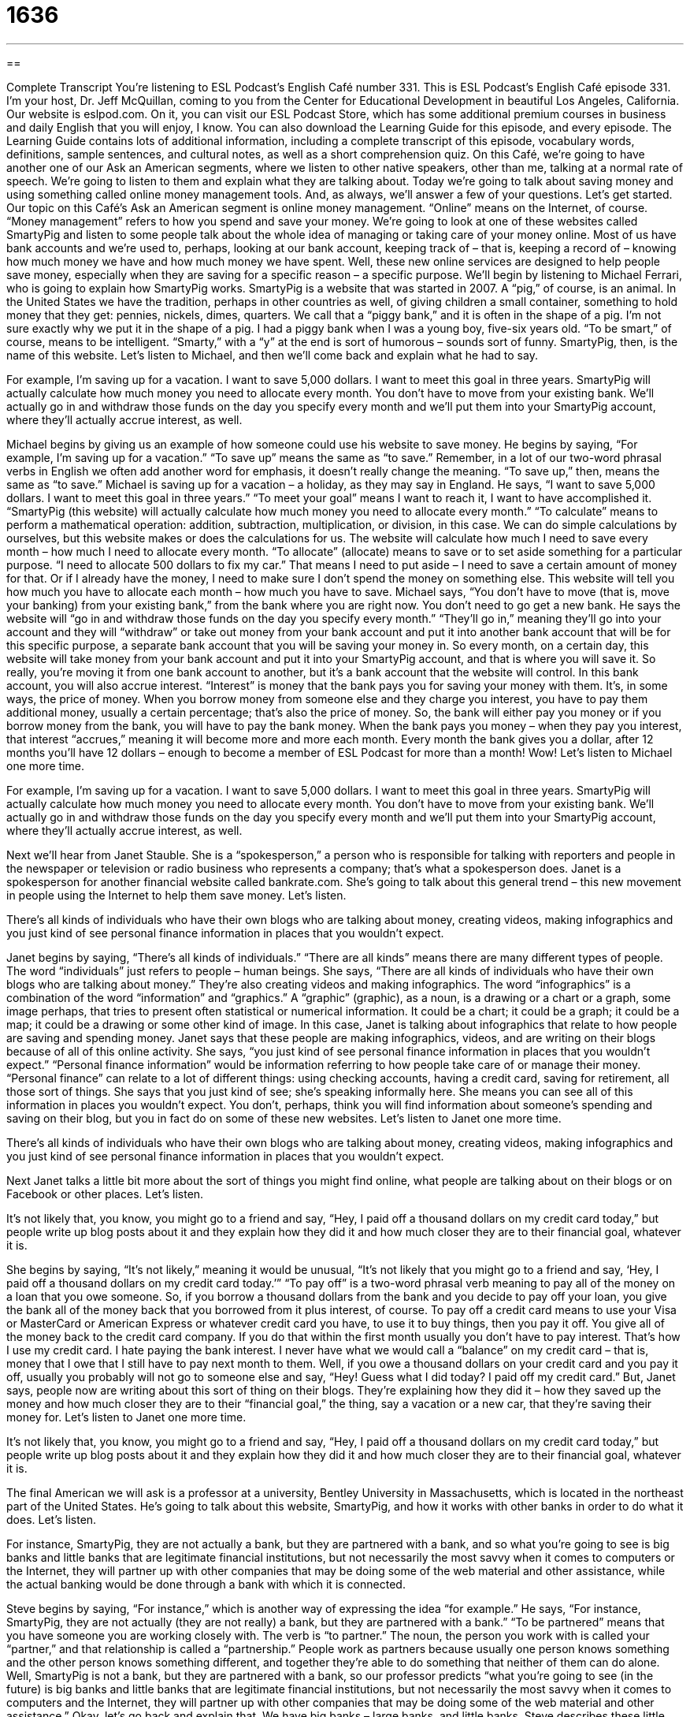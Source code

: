 = 1636
:toc: left
:toclevels: 3
:sectnums:
:stylesheet: ../../../myAdocCss.css

'''

== 

Complete Transcript
You’re listening to ESL Podcast’s English Café number 331.
This is ESL Podcast’s English Café episode 331. I’m your host, Dr. Jeff McQuillan, coming to you from the Center for Educational Development in beautiful Los Angeles, California.
Our website is eslpod.com. On it, you can visit our ESL Podcast Store, which has some additional premium courses in business and daily English that you will enjoy, I know. You can also download the Learning Guide for this episode, and every episode. The Learning Guide contains lots of additional information, including a complete transcript of this episode, vocabulary words, definitions, sample sentences, and cultural notes, as well as a short comprehension quiz.
On this Café, we’re going to have another one of our Ask an American segments, where we listen to other native speakers, other than me, talking at a normal rate of speech. We’re going to listen to them and explain what they are talking about. Today we’re going to talk about saving money and using something called online money management tools. And, as always, we’ll answer a few of your questions. Let’s get started.
Our topic on this Café’s Ask an American segment is online money management. “Online” means on the Internet, of course. “Money management” refers to how you spend and save your money. We’re going to look at one of these websites called SmartyPig and listen to some people talk about the whole idea of managing or taking care of your money online. Most of us have bank accounts and we’re used to, perhaps, looking at our bank account, keeping track of – that is, keeping a record of – knowing how much money we have and how much money we have spent. Well, these new online services are designed to help people save money, especially when they are saving for a specific reason – a specific purpose.
We’ll begin by listening to Michael Ferrari, who is going to explain how SmartyPig works. SmartyPig is a website that was started in 2007. A “pig,” of course, is an animal. In the United States we have the tradition, perhaps in other countries as well, of giving children a small container, something to hold money that they get: pennies, nickels, dimes, quarters. We call that a “piggy bank,” and it is often in the shape of a pig. I’m not sure exactly why we put it in the shape of a pig. I had a piggy bank when I was a young boy, five-six years old. “To be smart,” of course, means to be intelligent. “Smarty,” with a “y” at the end is sort of humorous – sounds sort of funny. SmartyPig, then, is the name of this website.
Let’s listen to Michael, and then we’ll come back and explain what he had to say.
[recording]
For example, I’m saving up for a vacation. I want to save 5,000 dollars. I want to meet this goal in three years. SmartyPig will actually calculate how much money you need to allocate every month. You don’t have to move from your existing bank. We’ll actually go in and withdraw those funds on the day you specify every month and we’ll put them into your SmartyPig account, where they’ll actually accrue interest, as well.
[end of recording]
Michael begins by giving us an example of how someone could use his website to save money. He begins by saying, “For example, I’m saving up for a vacation.” “To save up” means the same as “to save.” Remember, in a lot of our two-word phrasal verbs in English we often add another word for emphasis, it doesn’t really change the meaning. “To save up,” then, means the same as “to save.”
Michael is saving up for a vacation – a holiday, as they may say in England. He says, “I want to save 5,000 dollars. I want to meet this goal in three years.” “To meet your goal” means I want to reach it, I want to have accomplished it. “SmartyPig (this website) will actually calculate how much money you need to allocate every month.” “To calculate” means to perform a mathematical operation: addition, subtraction, multiplication, or division, in this case. We can do simple calculations by ourselves, but this website makes or does the calculations for us. The website will calculate how much I need to save every month – how much I need to allocate every month. “To allocate” (allocate) means to save or to set aside something for a particular purpose. “I need to allocate 500 dollars to fix my car.” That means I need to put aside – I need to save a certain amount of money for that. Or if I already have the money, I need to make sure I don’t spend the money on something else. This website will tell you how much you have to allocate each month – how much you have to save.
Michael says, “You don’t have to move (that is, move your banking) from your existing bank,” from the bank where you are right now. You don’t need to go get a new bank. He says the website will “go in and withdraw those funds on the day you specify every month.” “They’ll go in,” meaning they’ll go into your account and they will “withdraw” or take out money from your bank account and put it into another bank account that will be for this specific purpose, a separate bank account that you will be saving your money in. So every month, on a certain day, this website will take money from your bank account and put it into your SmartyPig account, and that is where you will save it. So really, you’re moving it from one bank account to another, but it’s a bank account that the website will control.
In this bank account, you will also accrue interest. “Interest” is money that the bank pays you for saving your money with them. It’s, in some ways, the price of money. When you borrow money from someone else and they charge you interest, you have to pay them additional money, usually a certain percentage; that’s also the price of money. So, the bank will either pay you money or if you borrow money from the bank, you will have to pay the bank money. When the bank pays you money – when they pay you interest, that interest “accrues,” meaning it will become more and more each month. Every month the bank gives you a dollar, after 12 months you’ll have 12 dollars – enough to become a member of ESL Podcast for more than a month! Wow!
Let’s listen to Michael one more time.
[recording]
For example, I’m saving up for a vacation. I want to save 5,000 dollars. I want to meet this goal in three years. SmartyPig will actually calculate how much money you need to allocate every month. You don’t have to move from your existing bank. We’ll actually go in and withdraw those funds on the day you specify every month and we’ll put them into your SmartyPig account, where they’ll actually accrue interest, as well.
[end of recording]
Next we’ll hear from Janet Stauble. She is a “spokesperson,” a person who is responsible for talking with reporters and people in the newspaper or television or radio business who represents a company; that’s what a spokesperson does. Janet is a spokesperson for another financial website called bankrate.com. She’s going to talk about this general trend – this new movement in people using the Internet to help them save money. Let’s listen.
[recording]
There’s all kinds of individuals who have their own blogs who are talking about money, creating videos, making infographics and you just kind of see personal finance information in places that you wouldn’t expect.
[end of recording]
Janet begins by saying, “There’s all kinds of individuals.” “There are all kinds” means there are many different types of people. The word “individuals” just refers to people – human beings. She says, “There are all kinds of individuals who have their own blogs who are talking about money.” They’re also creating videos and making infographics. The word “infographics” is a combination of the word “information” and “graphics.” A “graphic” (graphic), as a noun, is a drawing or a chart or a graph, some image perhaps, that tries to present often statistical or numerical information. It could be a chart; it could be a graph; it could be a map; it could be a drawing or some other kind of image.
In this case, Janet is talking about infographics that relate to how people are saving and spending money. Janet says that these people are making infographics, videos, and are writing on their blogs because of all of this online activity. She says, “you just kind of see personal finance information in places that you wouldn’t expect.” “Personal finance information” would be information referring to how people take care of or manage their money. “Personal finance” can relate to a lot of different things: using checking accounts, having a credit card, saving for retirement, all those sort of things. She says that you just kind of see; she’s speaking informally here. She means you can see all of this information in places you wouldn’t expect. You don’t, perhaps, think you will find information about someone’s spending and saving on their blog, but you in fact do on some of these new websites.
Let’s listen to Janet one more time.
[recording]
There’s all kinds of individuals who have their own blogs who are talking about money, creating videos, making infographics and you just kind of see personal finance information in places that you wouldn’t expect.
[end of recording]
Next Janet talks a little bit more about the sort of things you might find online, what people are talking about on their blogs or on Facebook or other places. Let’s listen.
[recording]
It’s not likely that, you know, you might go to a friend and say, “Hey, I paid off a thousand dollars on my credit card today,” but people write up blog posts about it and they explain how they did it and how much closer they are to their financial goal, whatever it is.
[end of recording]
She begins by saying, “It’s not likely,” meaning it would be unusual, “It’s not likely that you might go to a friend and say, ‘Hey, I paid off a thousand dollars on my credit card today.’” “To pay off” is a two-word phrasal verb meaning to pay all of the money on a loan that you owe someone. So, if you borrow a thousand dollars from the bank and you decide to pay off your loan, you give the bank all of the money back that you borrowed from it plus interest, of course. To pay off a credit card means to use your Visa or MasterCard or American Express or whatever credit card you have, to use it to buy things, then you pay it off. You give all of the money back to the credit card company. If you do that within the first month usually you don’t have to pay interest. That’s how I use my credit card. I hate paying the bank interest. I never have what we would call a “balance” on my credit card – that is, money that I owe that I still have to pay next month to them. Well, if you owe a thousand dollars on your credit card and you pay it off, usually you probably will not go to someone else and say, “Hey! Guess what I did today? I paid off my credit card.” But, Janet says, people now are writing about this sort of thing on their blogs. They’re explaining how they did it – how they saved up the money and how much closer they are to their “financial goal,” the thing, say a vacation or a new car, that they’re saving their money for.
Let’s listen to Janet one more time.
[recording]
It’s not likely that, you know, you might go to a friend and say, “Hey, I paid off a thousand dollars on my credit card today,” but people write up blog posts about it and they explain how they did it and how much closer they are to their financial goal, whatever it is.
[end of recording]
The final American we will ask is a professor at a university, Bentley University in Massachusetts, which is located in the northeast part of the United States. He’s going to talk about this website, SmartyPig, and how it works with other banks in order to do what it does. Let’s listen.
[recording]
For instance, SmartyPig, they are not actually a bank, but they are partnered with a bank, and so what you’re going to see is big banks and little banks that are legitimate financial institutions, but not necessarily the most savvy when it comes to computers or the Internet, they will partner up with other companies that may be doing some of the web material and other assistance, while the actual banking would be done through a bank with which it is connected.
[end of recording]
Steve begins by saying, “For instance,” which is another way of expressing the idea “for example.” He says, “For instance, SmartyPig, they are not actually (they are not really) a bank, but they are partnered with a bank.” “To be partnered” means that you have someone you are working closely with. The verb is “to partner.” The noun, the person you work with is called your “partner,” and that relationship is called a “partnership.” People work as partners because usually one person knows something and the other person knows something different, and together they’re able to do something that neither of them can do alone.
Well, SmartyPig is not a bank, but they are partnered with a bank, so our professor predicts “what you’re going to see (in the future) is big banks and little banks that are legitimate financial institutions, but not necessarily the most savvy when it comes to computers and the Internet, they will partner up with other companies that may be doing some of the web material and other assistance.” Okay, let’s go back and explain that.
We have big banks – large banks, and little banks. Steve describes these little banks as those that are legitimate financial institutions. When we say something is “legitimate,” we mean it’s real, it’s legal, it’s fair, it’s honest, it is actually what it says it is. A legitimate financial institution would be one that follows the government regulations, that does what it’s supposed to do, and so forth. A lot of these small banks, however, aren’t necessarily the most savvy when it comes to computers and the Internet. “To be savvy” (savvy) means to have a lot of knowledge about something, to be very experienced with something. The professor, here, is saying that these banks don’t have the most savvy – they’re not very savvy when it comes to – when it relates to computers or the Internet, so they work with another organization. They partner up with other companies that are doing some of the Internet – the web information, the web materials and assistance. The actual banking – the real banking is done with the bank, but these companies provide all of the other Internet support, you could say. That’s how they are able to work together as a partner. At the end, our professor says that the actual banking would be done through a bank with which it, meaning companies like SmartyPig, is connected – that is is related to, has a relationship, in this case a partnership with.
Let’s listen to Steve one more time.
[recording]
For instance, SmartyPig, they are not actually a bank, but they are partnered with a bank, and so what you’re going to see is big banks and little banks that are legitimate financial institutions, but not necessarily the most savvy when it comes to computers or the Internet, they will partner up with other companies that may be doing some of the web material and other assistance, while the actual banking would be done through a bank with which it is connected.
[end of recording]
Now you can go out and save money by going to one of these websites. Of course, there’s always the problem of security with some of these websites. Sometimes you’re not always certain about how secure they are. But if you trust them, they’re probably something that can help you.
Speaking of helping us, we thank Voice of America for the audio clips in this Ask an American segment, and most of our Ask an American segments.
Now let’s answer some of your questions.
Konstantin (Konstantin) in Russia wants to know the difference between the expression “don’t worry” and “don’t bother.”
“Don’t worry” (worry) or “do not worry” means try not to become upset or nervous or troubled about something. Don’t get concerned about something. “Don’t bother” (bother) means don’t put any additional time or energy or effort into doing something. Often it means simply don’t do that, it’s not worth your time, it doesn’t matter, it’s not important, or perhaps it won’t make a difference. So, “don’t worry” really relates to how you feel about something – what you are thinking, what you are feeling. “Don’t bother” is related to your actions, what you are going to do or not going to do.
We have a similar phrase that is often used by young Americans – younger Americans. I’m a young American – sort of! Although, I did see someone say about my YouTube video – one of my YouTube videos, “His voice sounds a lot younger than the way he looks.” Really? Well, I think that’s true. My voice does sound younger. I look 25, but my voice sounds more like 20. Right? That’s what I thought.
Anyway, young people like me sometimes use the expression “no worries.” “No worries” is a little different than the more common expression “don’t worry.” “No worries” is used when someone does something wrong, or someone hurts you or perhaps says something to you that is possibly something that might bother you, the other person says, “No worries,” meaning you don’t have to worry about my feelings; it’s no big deal; it’s not important. So you’re at a bar, and your friend walks up to a beautiful woman that you were interested in, and the beautiful woman and your friend go over to a table and start talking. And then your friend comes back to you and says, “Oh, I’m sorry. You wanted to talk to that girl also, didn’t you?” And you say, “Oh, no worries. It’s no big deal. I’m going to go now and you can just take the bus home from the bar!”
Our next question comes from Lotfollah (Lotfollah). I’m sure I’m mispronouncing that. I’m not sure where Lotfollah is from. The question has to do with a phrase, “not only.” This phrase sometimes comes at the beginning of a sentence. For example, “Not only are you unhappy, but you are also sick.” “Not only” means not exclusively, it’s not just this one thing but it’s also another thing. “Not only did my best friend go with the beautiful girl that I liked at the bar, he also didn’t pay for his drink when he left that evening.” So, not only did he steal the girl I was interested in, he also made me pay for his drink. What a friend!
Well, “not only” can be used in the beginning of a sentence. It also can be used in the middle, if you will, of a sentence. You could say, “Ken is not only ugly, but also stupid.” Or you could say, “Julie is not only a successful architect (someone who builds buildings), but also a wonderful mother.” Notice when we use “not only” in this case, when we use it with the expression “but also,” the things that come after “not only” and “but also” have to be the same kind of word – the same part of speech, we would say. So if it’s an adjective in the first part, it has to be an adjective in the second part. “Ken is not only ugly (adjective), but also stupid (adjective).” You can’t say, “Ken is not only ugly, but also a boy.” Well, “boy” is a noun, not an adjective, and therefore you can’t use it in this way with this construction of “not only” and “but also.” That particular use is a little more formal in English; you don’t hear it as much in normal conversation. Putting “not only” at the front of the sentence is a little more informal, and you will hear that more in a conversational setting.
Lukas (Lukas) in Germany wants to know the meaning of the phrase “I’m moving past the feeling” or “I’m getting past the feeling.” He heard this in a song. Let’s talk about the meaning of “to get past (something)” first.
“To get past (past)” or “to move past (something)” means that you are getting over something that was very difficult perhaps, something that was emotionally difficult for you. So if you lose your father – if your father dies or your mother dies, that can hurt you, that can affect you emotionally, and eventually you will try to move past the pain or get past the emotional pain that you felt. This is the meaning of “get past” or “move past,” a certain feeling – a certain way that you felt. It’s almost always used when you have had a difficult, negative experience that you need to go beyond. You need now to move forward, we might say, to get past that particular painful event.
Finally, Elena (Elena), also in Russia, wants to know the difference in pronunciation between the word spelled (wool) and (wall). The first word, (wool) is pronounced “wool.” “Wool” is what you get from a sheep; it’s something that you make warm clothing out of. If you go to the country of New Zealand, they have a lot of sheep, and you can buy things that are made from the wool of the sheep. The second word, (wall), is “wall.” “Wall” is, of course, what you have in a building or a house. “Wool, “wall.” “Wool” is what comes from a sheep. “Wall” is what you have in your house.
Our crazy English language certainly has some strange rules for pronunciation or strange cases of pronunciation. For example, (wool), “wool” is pronounced differently than (tool), “tool.” “Tool” is a word describing a hammer or a screwdriver, some instrument you use to fix something else. “Wool” and “tool” are spelled almost the same but have very different pronunciations. That’s what makes English so fun, right?
If you have a question email us at eslpod@eslpod.com.
From Los Angeles, California, I am Jeff McQuillan. Thank you for listening. Come back and listen to us again right here on the English Café.
ESL Podcast’s English Café is written and produced by Dr. Jeff McQuillan and Dr. Lucy Tse, copyright 2012 by the Center for Educational Development.
Glossary
to calculate – to perform a mathematical operation, such as addition, subtraction, multiplication or division
* Could you please help me calculate how much we need to leave the waiter for a 15% tip?
to allocate – to set something aside for a particular purpose, especially to set money aside; to earmark
* They allocate $450 each month for groceries and eating out.
to withdraw – to take money out of a bank account
* Miguel withdrew $200 from his checking account to lend to his brother.
to accrue interest – for money to earn a small percentage over time and gradually become a larger amount of money
* Pauline finally decided to stop hiding her money under her bed and instead put it in a bank account where it can accrue interest.
infographic – an information graphic; a drawing or image that presents complex information very clearly
* Check out this cool infographic that shows which countries have the highest population.
personal finances – how people use various techniques to manage their own money
* How can you teach a course in personal finances without talking about the dangers of credit card debt?
to pay off – to pay all the money that is due; to pay back all the money owed
* Most people need 20 to 30 years to pay off their home mortgage loan.
to partner – to work closely with another person or organization, often in a relationship called a partnership
* Do you want to partner with me on this project?
legitimate – real, honest, legal, fair, and acceptable
* That contract isn’t legitimate because the signatures aren’t real.
savvy – with a lot of knowledge about something or experience doing it; able to do something without difficulty
* Ollie needs to become more politically savvy if he wants to be elected.
connected – having a relationship with someone or something; interacting with someone or something in some way
* In a global economy, all countries are connected through international trade.
don’t worry – try not to feel nervous, troubled, or upset about something; do not bother to do something
* Don’t worry about what she said. I’m sure she meant it as a joke.
don’t bother – do not use any effort or give any time to doing something
* Don’t bother raking the leaves yet. Wait until they’ve all fallen off the trees.
not only – not exclusively; not just this one thing, used to indicate that something more (often something stronger) is coming in the next part of the sentence
* The project was not only creative, but also very profitable.
to move/get past a feeling – to no longer have an emotion that is negative, such as sadness or anger
* I know you’re upset about not being selected for the job, but you have to move past that feeling of disappointment and apply for other opportunities.
What Insiders Know
Piggy Banks
For many Americans, a “piggy bank” is a “symbol” (an object or image that represents something) of saving and “frugality” (not wasting money). A piggy bank is a small object, usually in the shape of a pig, that is “hollow” (with a large, empty space on the inside) and a small “slit” (narrow hole or opening) in the top. Coins are put in the slit and kept inside the piggy bank.
Once the piggy bank is full, it can either be broken or opened to take the coins out so that they can be used to buy “dollar bills” (paper money) or to spend. “Traditionally” (in the past), piggy banks were broken open with a “hammer” (a heavy tool hit against an object), but modern piggy banks have a hole in the bottom with a plastic “plug” (something that stops the flow of water or another object) that can be removed and “reinserted” (put back in).
Many banks and other organizations “encourage” (try to make something happen) people, and especially young children, to save more money by giving away inexpensive, plastic piggy banks. These piggy banks often have the bank’s “logo” (an image representing an organization) on the side, so they serve as inexpensive advertising for the bank.
Some people use piggy banks as a “receptacle” (an object used for holding something) for the “loose change” (coins) they have in their pockets at the end of each day. Other people use piggy banks to save for a particular purpose, such as going on vacation or buying a new car.
